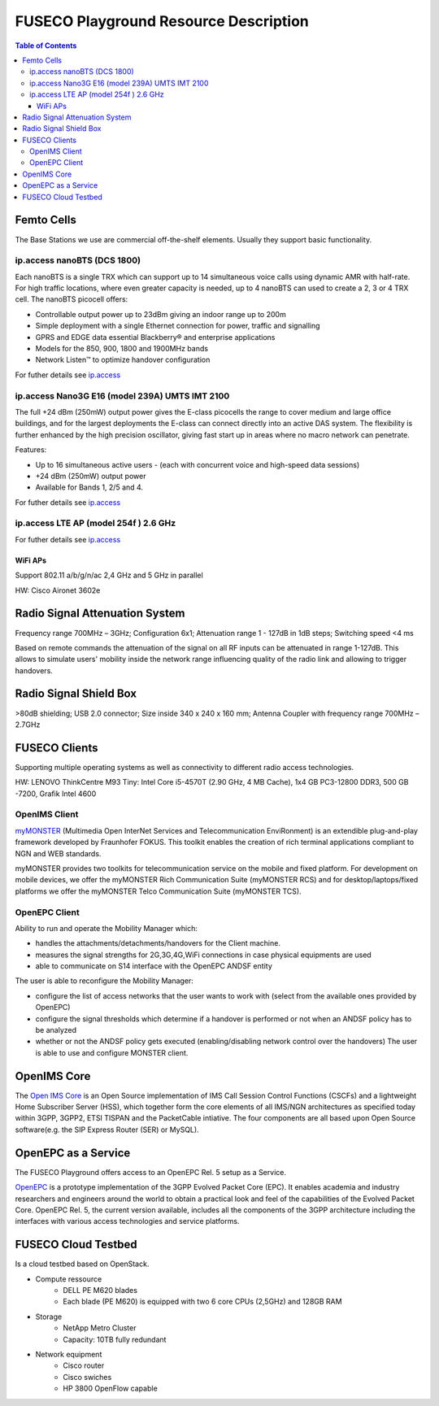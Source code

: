 .. _resourcedetails-label:

```````````````````````````````
FUSECO Playground Resource Description
```````````````````````````````

.. contents:: Table of Contents

Femto Cells
===========
	
The Base Stations we use are commercial off-the-shelf elements. Usually they support basic functionality.

ip.access nanoBTS (DCS 1800)
^^^^^^^^^^^^^^^^^^^^^^^^^^^^

Each nanoBTS is a single TRX which can support up to 14 simultaneous voice calls using dynamic AMR with half-rate. 
For high traffic locations, where even greater capacity is needed, up to 4 nanoBTS can used to create a 2, 3 or 4 TRX cell.
The nanoBTS picocell offers:

* Controllable output power up to 23dBm giving an indoor range up to 200m

* Simple deployment with a single Ethernet connection for power, traffic and signalling

* GPRS and EDGE data essential Blackberry® and enterprise applications

* Models for the 850, 900, 1800 and 1900MHz bands

* Network Listen™ to optimize handover configuration

For futher details see `ip.access <http://www.ipaccess.com/en/public-access>`_

ip.access Nano3G E16 (model 239A) UMTS IMT 2100
^^^^^^^^^^^^^^^^^^^^^^^^^^^^^^^^^^^^^^^^^^^^^^^

The full +24 dBm (250mW) output power gives the E-class picocells the range to cover medium and large office buildings, 
and for the largest deployments the E-class can connect directly into an active DAS system. 
The flexibility is further enhanced by the high precision oscillator, giving fast start up in areas where no macro network can penetrate.

Features:

* Up to 16 simultaneous active users - (each with concurrent voice and high-speed data sessions) 

* +24 dBm (250mW) output power

* Available for Bands 1, 2/5 and 4.

For futher details see `ip.access <http://www.ipaccess.com/en/public-access>`_


ip.access LTE AP (model 254f )  2.6 GHz
^^^^^^^^^^^^^^^^^^^^^^^^^^^^^^^^^^^^^^^

For futher details see `ip.access <http://www.ipaccess.com/en/public-access>`_

WiFi APs
--------

Support 802.11 a/b/g/n/ac 2,4 GHz and 5 GHz in parallel

HW: Cisco Aironet 3602e


Radio	Signal Attenuation	System
==================================

Frequency range 700MHz – 3GHz; 
Configuration 6x1; 
Attenuation range 1 - 127dB in 1dB steps; 
Switching speed <4 ms

Based on remote commands the attenuation of the signal on all RF inputs can be attenuated in range 1-127dB. 
This allows to simulate users' mobility inside the network range influencing quality of the radio link and allowing to trigger handovers.


Radio	Signal Shield	Box
===========================

>80dB shielding; 
USB 2.0 connector; 
Size inside 340 x 240 x 160 mm; 
Antenna Coupler with frequency range 700MHz – 2.7GHz


FUSECO Clients
==============

Supporting multiple operating systems as well as connectivity to different radio access technologies.

HW: LENOVO ThinkCentre M93 Tiny: Intel Core i5-4570T (2.90 GHz, 4 MB Cache), 1x4 GB PC3-12800 DDR3, 500 GB -7200, Grafik Intel 4600

OpenIMS Client
^^^^^^^^^^^^^^^

`myMONSTER <http://www.monster-the-client.org/index.html>`_ (Multimedia Open InterNet Services and Telecommunication EnviRonment) is an extendible plug-and-play framework developed by Fraunhofer FOKUS. 
This toolkit enables the creation of rich terminal applications compliant to NGN and WEB standards.

myMONSTER provides two toolkits for telecommunication service on the mobile and fixed platform. 
For development on mobile devices, we offer the myMONSTER Rich Communication Suite (myMONSTER RCS) and for desktop/laptops/fixed platforms we offer the myMONSTER Telco Communication Suite (myMONSTER TCS).

OpenEPC Client
^^^^^^^^^^^^^^^

Ability to run and operate the Mobility Manager which: 

* handles the attachments/detachments/handovers for the Client machine.

* measures the signal strengths for 2G,3G,4G,WiFi connections in case physical equipments are used 

* able to communicate on S14 interface with the OpenEPC ANDSF entity

The user is able to reconfigure the Mobility Manager: 

* configure the list of access networks that the user wants to work with (select from the available ones provided by OpenEPC) 

* configure the signal thresholds which determine if a handover is performed or not when an ANDSF policy has to be analyzed 

* whether or not the ANDSF policy gets executed (enabling/disabling network control over the handovers) The user is able to use and configure MONSTER client.


OpenIMS Core
============

The `Open IMS Core <http://openimscore.sourceforge.net/>`_ is an Open Source implementation of IMS Call Session Control Functions (CSCFs) and a lightweight Home Subscriber Server (HSS), 
which together form the core elements of all IMS/NGN architectures as specified today within 3GPP, 3GPP2, ETSI TISPAN and the PacketCable intiative. 
The four components are all based upon Open Source software(e.g. the SIP Express Router (SER) or MySQL).

OpenEPC as a Service
====================

The FUSECO Playground offers access to an OpenEPC Rel. 5 setup as a Service. 

`OpenEPC <http://www.openepc.net/index.html>`_ is a prototype implementation of the 3GPP Evolved Packet Core (EPC). It enables academia and industry researchers and engineers around the world to obtain a practical look and feel of the capabilities of the Evolved Packet Core. 
OpenEPC Rel. 5, the current version available, includes all the components of the 3GPP architecture including the interfaces with various access technologies and service platforms.

FUSECO Cloud Testbed
====================

Is a cloud testbed based on OpenStack.

* Compute ressource
	* DELL PE M620 blades
	* Each blade (PE M620) is equipped with two 6 core CPUs (2,5GHz) and 128GB RAM
	
* Storage
	* NetApp Metro Cluster
	* Capacity: 10TB fully redundant
	
* Network equipment
	* Cisco router
	* Cisco swiches 
	* HP 3800 OpenFlow capable

